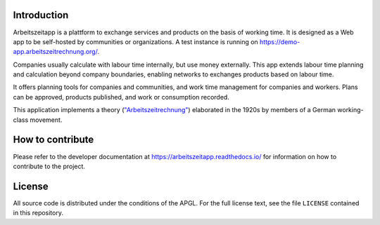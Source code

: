 |Generic badge|

.. |Generic badge| image:: https://github.com/arbeitszeit/arbeitszeitapp/actions/workflows/python-app.yml/badge.svg
   :target: https://github.com/arbeitszeit/arbeitszeitapp/actions/workflows/python-app.yml

.. start-introduction-do-not-delete

Introduction
============

Arbeitszeitapp is a plattform to exchange services and products on the
basis of working time. It is designed as a Web app to be self-hosted by communities
or organizations. A test instance is running on
https://demo-app.arbeitszeitrechnung.org/.

Companies usually calculate with labour time internally, but use
money externally. This app extends labour time planning and
calculation beyond company boundaries, enabling networks to
exchanges products based on labour time.

It offers planning tools for companies and communities, and work 
time management for companies and workers. Plans can be approved, 
products published, and work or consumption recorded.

This application implements a theory (`"Arbeitszeitrechnung"
<https://aaap.be/Pages/Transition-en-Fundamental-Principles-1930.html>`_)
elaborated in the 1920s by members of a German working-class movement.

.. end-introduction-do-not-delete

How to contribute
=================

Please refer to the developer documentation at https://arbeitszeitapp.readthedocs.io/
for information on how to contribute to the project.

.. start-license-do-not-delete

License
=======

All source code is distributed under the conditions of the APGL. For
the full license text, see the file ``LICENSE`` contained in this
repository.

.. end-license-do-not-delete
